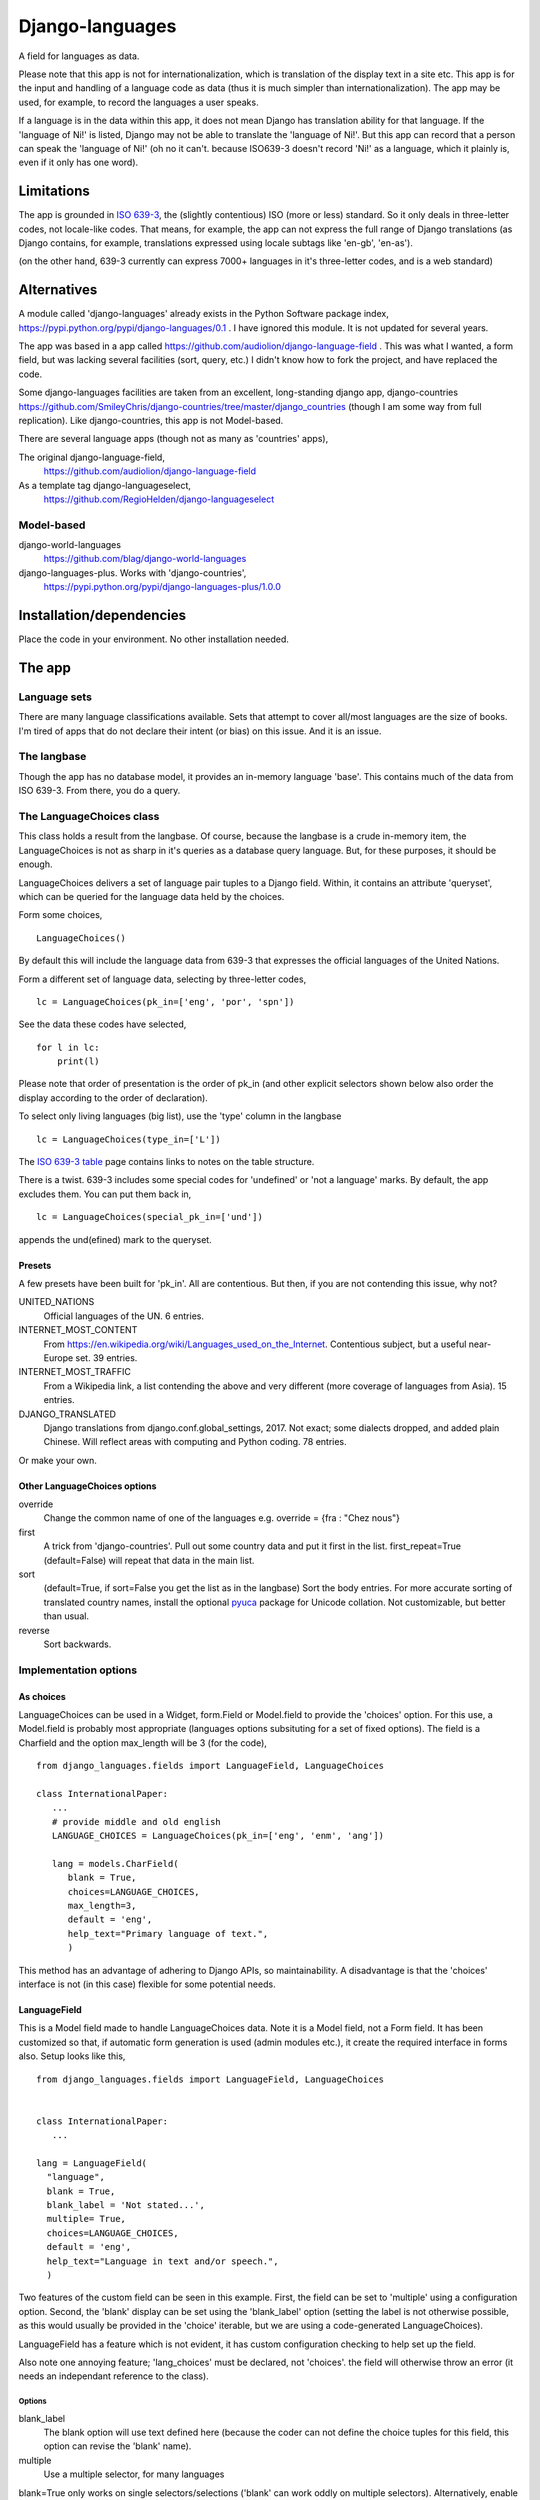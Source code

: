 Django-languages
================
A field for languages as data.

Please note that this app is not for internationalization, which is translation of the display text in a site etc. This app is for the input and handling of a language code as data (thus it is much simpler than internationalization). The app may be used, for example, to record the languages a user speaks.

If a language is in the data within this app, it does not mean Django has translation ability for that language. If the 'language of Ni!' is listed, Django may not be able to translate the 'language of Ni!'. But this app can record that a person can speak the 'language of Ni!' (oh no it can't. because ISO639-3 doesn't record 'Ni!' as a language, which it plainly is, even if it only has one word). 
 
Limitations
-----------
The app is grounded in `ISO 639-3`_, the (slightly contentious) ISO (more or less) standard. So it only deals in three-letter codes, not locale-like codes. That means, for example, the app can not express the full range of Django translations (as Django contains, for example, translations expressed using locale subtags like 'en-gb', 'en-as').

(on the other hand, 639-3 currently can express 7000+ languages in it's three-letter codes, and is a web standard)

Alternatives
------------
A module called 'django-languages' already exists in the Python Software package index,
https://pypi.python.org/pypi/django-languages/0.1 . I have ignored this module. It is not updated for several years.

The app was based in a app called https://github.com/audiolion/django-language-field . This was what I wanted, a form field, but was lacking several facilities (sort, query, etc.) I didn't know how to fork the project, and have replaced the code. 

Some django-languages facilities are taken from an excellent, long-standing django app, django-countries https://github.com/SmileyChris/django-countries/tree/master/django_countries (though I am some way from full replication). Like django-countries, this app is not Model-based.

There are several language apps (though not as many as 'countries' apps),

The original django-language-field,
    https://github.com/audiolion/django-language-field 

As a template tag django-languageselect,
    https://github.com/RegioHelden/django-languageselect
     
     
Model-based 
~~~~~~~~~~~
django-world-languages
    https://github.com/blag/django-world-languages

django-languages-plus. Works with 'django-countries',
    https://pypi.python.org/pypi/django-languages-plus/1.0.0


Installation/dependencies
--------------------------
Place the code in your environment. No other installation needed.


The app
-------


Language sets
~~~~~~~~~~~~~
There are many language classifications available. Sets that attempt to cover all/most languages are the size of books. I'm tired of apps that do not declare their intent (or bias) on this issue. And it is an issue.


The langbase
~~~~~~~~~~~~
Though the app has no database model, it provides an in-memory language 'base'. This contains much of the data from ISO 639-3. From there, you do a query.

The LanguageChoices class
~~~~~~~~~~~~~~~~~~~~~~~~~~
This class holds a result from the langbase. Of course, because the langbase is a crude in-memory item, the LanguageChoices is not as sharp in it's queries as a database query language. But, for these purposes, it should be enough.

LanguageChoices delivers a set of language pair tuples to a Django field. Within, it contains an attribute 'queryset', which can be queried for the language data held by the choices.

Form some choices, ::

    LanguageChoices()

By default this will include the language data from 639-3 that expresses the official languages of the United Nations.

Form a different set of language data, selecting by three-letter codes, ::

    lc = LanguageChoices(pk_in=['eng', 'por', 'spn'])
    
See the data these codes have selected, ::

    for l in lc:
        print(l)

Please note that order of presentation is the order of pk_in (and other explicit selectors shown below also order the display according to the order of declaration).

To select only living languages (big list), use the 'type' column in the langbase ::

    lc = LanguageChoices(type_in=['L'])

The `ISO 639-3 table`_ page contains links to notes on the table structure.

There is a twist. 639-3 includes some special codes for 'undefined' or 'not a language' marks. By default, the app excludes them. You can put them back in, ::

    lc = LanguageChoices(special_pk_in=['und'])

appends the und(efined) mark to the queryset.


Presets
+++++++
A few presets have been built for 'pk_in'. All are contentious. But then, if you are not contending this issue, why not?

UNITED_NATIONS
    Official languages of the UN. 6 entries.

INTERNET_MOST_CONTENT
    From https://en.wikipedia.org/wiki/Languages_used_on_the_Internet.
    Contentious subject, but a useful near-Europe set. 39 entries.
    
INTERNET_MOST_TRAFFIC
    From a Wikipedia link, a list contending the above and very 
    different (more coverage of languages from Asia). 15 entries.
     
DJANGO_TRANSLATED
    Django translations from django.conf.global_settings, 2017. Not exact; 
    some dialects dropped, and added plain Chinese.
    Will reflect areas with computing and Python coding. 78 entries.

Or make your own.

Other LanguageChoices options
++++++++++++++++++++++++++++++

override
    Change the common name of one of the languages e.g. override = {fra : "Chez nous"} 
     
first
    A trick from 'django-countries'. Pull out some country data and put it first in the list. first_repeat=True (default=False) will repeat that data in the main list.

sort
    (default=True, if sort=False you get the list as in the langbase) Sort the body entries. For more accurate sorting of translated country names, install the optional pyuca_ package for Unicode collation. Not customizable, but better than usual.

reverse
    Sort backwards.
    
Implementation options
~~~~~~~~~~~~~~~~~~~~~~

As choices
++++++++++
LanguageChoices can be used in a Widget, form.Field or Model.field to provide the 'choices' option. For this use, a Model.field is probably most appropriate (languages options subsituting for a set of fixed options). The field is a Charfield and the option max_length will be 3 (for the code), ::

    from django_languages.fields import LanguageField, LanguageChoices

    class InternationalPaper:
       ...
       # provide middle and old english
       LANGUAGE_CHOICES = LanguageChoices(pk_in=['eng', 'enm', 'ang'])
       
       lang = models.CharField(
          blank = True,
          choices=LANGUAGE_CHOICES,
          max_length=3,
          default = 'eng',
          help_text="Primary language of text.",
          )
      
This method has an advantage of adhering to Django APIs, so maintainability. A disadvantage is that the 'choices' interface is not (in this case) flexible for some potential needs.


LanguageField
+++++++++++++++
This is a Model field made to handle LanguageChoices data. Note it is a Model field, not a Form field. It has been customized so that, if automatic form generation is used (admin modules etc.), it create the required interface in forms also. Setup looks like this, ::

    from django_languages.fields import LanguageField, LanguageChoices


    class InternationalPaper:
       ...
       
    lang = LanguageField(
      "language",
      blank = True,
      blank_label = 'Not stated...',
      multiple= True,
      choices=LANGUAGE_CHOICES,
      default = 'eng',
      help_text="Language in text and/or speech.",
      )  
      
Two features of the custom field can be seen in this example. First, the field can be set to 'multiple' using a configuration option. Second, the 'blank' display can be set using the 'blank_label' option (setting the label is not otherwise possible, as this would usually be provided in the 'choice' iterable, but we are using a code-generated LanguageChoices).

LanguageField has a feature which is not evident, it has custom configuration checking to help set up the field.

Also note one annoying feature; 'lang_choices' must be declared, not 'choices'. the field will otherwise throw an error (it needs an independant reference to the class).


Options
_______

blank_label
    The blank option will use text defined here (because the coder can not define the choice tuples for this field, this option can revise the 'blank' name).
  
multiple
    Use a multiple selector, for many languages
  
blank=True only works on single selectors/selections ('blank' can work oddly on multiple selectors). Alternatively, enable and promote the special 369-3 code 'und'(undefined). 

'default' and other Model field attributes should work as expected.

      
LanguageRelatedField
++++++++++++++++++++
It seems a loss to have the ISO639-3 data available for selection, but only display the common name of a language. This Model field extends the custom field idea a little further. It returns 'rich' data, as if from a 'related' Model. Returns from queries, and into templates, are not a simple string that represents the option e.g. 'Arabic'. They are a class 'Language' based in the lines in the langbase, so look like this, ::

    <Language "zho", "zh", "M", "L", "Chinese">]

Which may be of interest in some display or further-code situations.

Like this, in a model definition, ::

    from django_languages import LanguageField

        ...
        
        lang = LanguageField(
            "language",
            blank_label = 'Not stated...',
            multiple= False,
            default = 'fra',
            help_text="(main) Language of the text.",
        )

One issue with this field is that these full-class returns stringify and may serialize in odd ways. The stock form serialisation is covered, but the code can not account for how the returned classes may behave in other contexts. So, if you would like to display 2-letter codes, display 'dead language' icons, or other language detail, then use LanguageRelatedField. But for the simple storage of a language code, prefer LanguageField.

Getting and setting LanguageRelatedField
________________________________________
The field coerces the three-letter code held in the database into a full Language class. The returned class instance contains the row data from the langbase. Assume TextModel has a LanguageField 'lang', ::

    >>> o = TextModel.objects.get(pk=1)
    >>> o.lang
    <Language "ara", "ar", "I", "L", "Arabic">
    >>> o.lang.name
    "Arabic"

You can also allocate by country, or three-letter code ::

    >>> o.lang = 'fra'
    >>> o.lang
    <Language "fra", "fr", "I", "L", "French">


Options
_______
Same as LanguageField.


.. _ISO 639-3: http://www-01.sil.org/iso639-3/
.. _ISO 639-3 table: http://www-01.sil.org/iso639-3/codes.asp
.. _pyuca: https://pypi.python.org/pypi/pyuca/

